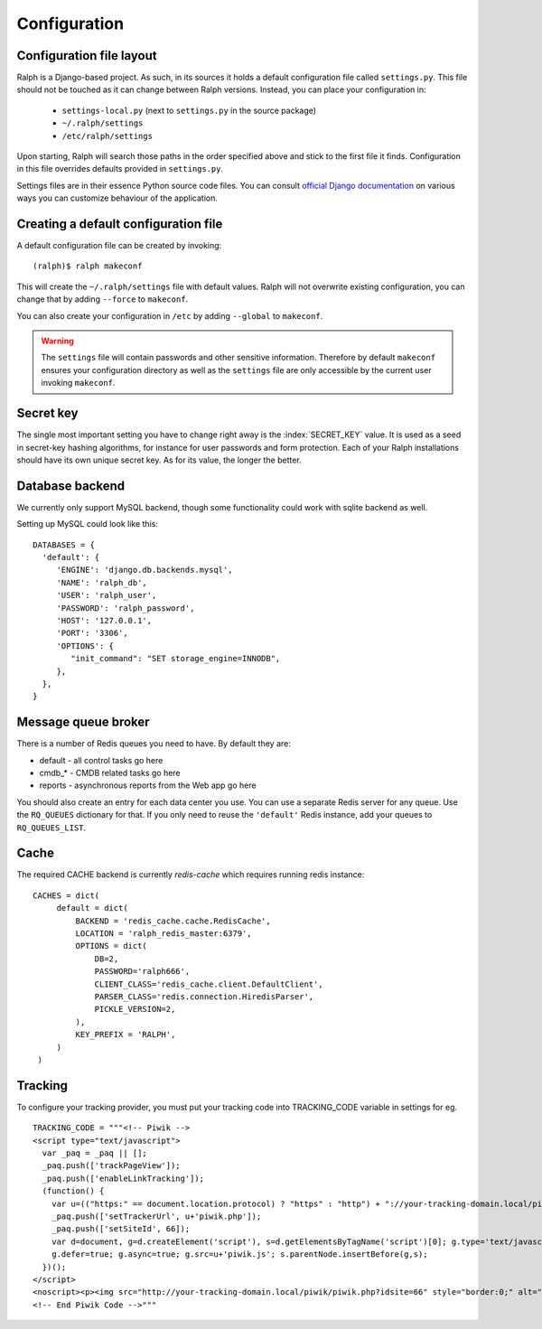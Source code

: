 .. _configuration:

=============
Configuration
=============

Configuration file layout
-------------------------

Ralph is a Django-based project. As such, in its sources it holds a default
configuration file called ``settings.py``. This file should not be touched as it
can change between Ralph versions. Instead, you can place your configuration in:

 - ``settings-local.py`` (next to ``settings.py`` in the source package)

 - ``~/.ralph/settings``

 - ``/etc/ralph/settings``

Upon starting, Ralph will search those paths in the order specified above and
stick to the first file it finds. Configuration in this file overrides defaults
provided in ``settings.py``.

Settings files are in their essence Python source code files. You can consult
`official Django documentation
<https://docs.djangoproject.com/en/1.4/ref/settings/#databases>`_ on various
ways you can customize behaviour of the application.

Creating a default configuration file
-------------------------------------

A default configuration file can be created by invoking::

  (ralph)$ ralph makeconf

This will create the ``~/.ralph/settings`` file with default values. Ralph will
not overwrite existing configuration, you can change that by adding ``--force``
to ``makeconf``.

You can also create your configuration in ``/etc`` by adding ``--global`` to
``makeconf``.

.. warning::

   The ``settings`` file will contain passwords and other sensitive information.
   Therefore by default ``makeconf`` ensures your configuration directory as
   well as the ``settings`` file are only accessible by the current user
   invoking ``makeconf``.

Secret key
----------

The single most important setting you have to change right away is the
:index:`SECRET_KEY` value. It is used as a seed in secret-key hashing
algorithms, for instance for user passwords and form protection. Each of your
Ralph installations should have its own unique secret key. As for its value, the
longer the better.

Database backend
----------------

We currently only support MySQL backend, though some functionality could work with sqlite backend as well.

Setting up MySQL could look like this::

  DATABASES = {
    'default': {
       'ENGINE': 'django.db.backends.mysql',
       'NAME': 'ralph_db',
       'USER': 'ralph_user',
       'PASSWORD': 'ralph_password',
       'HOST': '127.0.0.1',
       'PORT': '3306',
       'OPTIONS': {
          "init_command": "SET storage_engine=INNODB",
       },
    },
  }

Message queue broker
--------------------

There is a number of Redis queues you need to have. By default they are:

* default - all control tasks go here

* cmdb_* - CMDB related tasks go here

* reports - asynchronous reports from the Web app go here

You should also create an entry for each data center you use. You can use
a separate Redis server for any queue. Use the ``RQ_QUEUES`` dictionary for
that. If you only need to reuse the ``'default'`` Redis instance, add your
queues to ``RQ_QUEUES_LIST``.

Cache
-----

The required CACHE backend is currently `redis-cache` which requires running redis instance::

  CACHES = dict(
       default = dict(
           BACKEND = 'redis_cache.cache.RedisCache',
           LOCATION = 'ralph_redis_master:6379',
           OPTIONS = dict(
               DB=2,
               PASSWORD='ralph666',
               CLIENT_CLASS='redis_cache.client.DefaultClient',
               PARSER_CLASS='redis.connection.HiredisParser',
               PICKLE_VERSION=2,
           ),
           KEY_PREFIX = 'RALPH',
       )
   )


Tracking
--------
To configure your tracking provider, you must put your tracking code into TRACKING_CODE variable in settings for eg. ::

  TRACKING_CODE = """<!-- Piwik -->
  <script type="text/javascript">
    var _paq = _paq || [];
    _paq.push(['trackPageView']);
    _paq.push(['enableLinkTracking']);
    (function() {
      var u=(("https:" == document.location.protocol) ? "https" : "http") + "://your-tracking-domain.local/piwik/";
      _paq.push(['setTrackerUrl', u+'piwik.php']);
      _paq.push(['setSiteId', 66]);
      var d=document, g=d.createElement('script'), s=d.getElementsByTagName('script')[0]; g.type='text/javascript';
      g.defer=true; g.async=true; g.src=u+'piwik.js'; s.parentNode.insertBefore(g,s);
    })();
  </script>
  <noscript><p><img src="http://your-tracking-domain.local/piwik/piwik.php?idsite=66" style="border:0;" alt="" /></p></noscript>
  <!-- End Piwik Code -->"""
